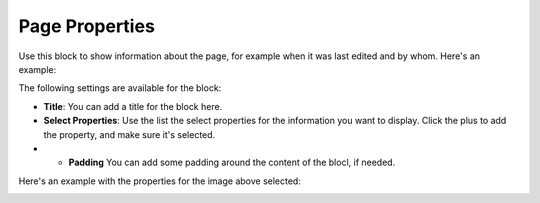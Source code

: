 Page Properties
===========================================

Use this block to show information about the page, for example when it was last edited and by whom. Here's an example:

.. image:: page-properties-info-png

The following settings are available for the block:

.. image:: page-properties-setting.png

+ **Title**: You can add a title for the block here.
+ **Select Properties**: Use the list the select properties for the information you want to display. Click the plus to add the property, and make sure it's selected.
+ + **Padding** You can add some padding around the content of the blocl, if needed.

Here's an example with the properties for the image above selected:

.. image:: page-properties-settings-example.png
